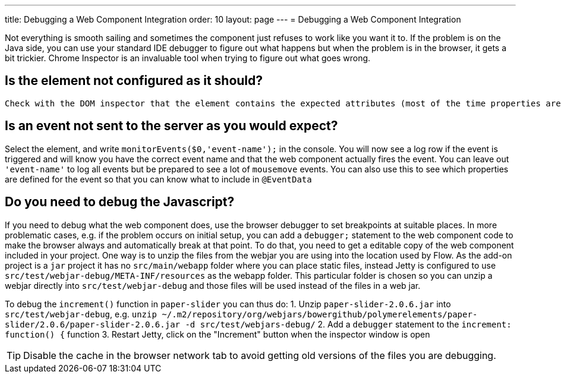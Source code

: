 ---
title: Debugging a Web Component Integration
order: 10
layout: page
---
= Debugging a Web Component Integration

Not everything is smooth sailing and sometimes the component just refuses to work like you want it to. If the problem is on the Java side, you can use your standard IDE debugger to figure out what happens but when the problem is in the browser, it gets a bit trickier. Chrome Inspector is an invaluable tool when trying to figure out what goes wrong. 

== Is the element not configured as it should?

 Check with the DOM inspector that the element contains the expected attributes (most of the time properties are synchronized to attributes and vice versa). If the property is not synchronized to an attribute, select the element in the inspector and write `$0.somePropertyName` in the console to check that the value is the expected one.

== Is an event not sent to the server as you would expect? 

Select the element, and write `monitorEvents($0,'event-name');` in the console. You will now see a log row if the event is triggered and will know you have the correct event name and that the web component actually fires the event. You can leave out `'event-name'` to log all events but be prepared to see a lot of `mousemove` events. You can also use this to see which properties are defined for the event so that you can know what to include in `@EventData`

== Do you need to debug the Javascript?

If you need to debug what the web component does, use the browser debugger to set breakpoints at suitable places. In more problematic cases, e.g. if the problem occurs on initial setup, you can add a `debugger;` statement to the web component code to make the browser always and automatically break at that point. To do that, you need to get a editable copy of the web component included in your project. One way is to unzip the files from the webjar you are using into the location used by Flow. As the add-on project is a `jar` project it has no `src/main/webapp` folder where you can place static files, instead Jetty is configured to use `src/test/webjar-debug/META-INF/resources` as the webapp folder. This particular folder is chosen so you can unzip a webjar directly into `src/test/webjar-debug` and those files will be used instead of the files in a web jar. 

To debug the `increment()` function in `paper-slider` you can thus do:
1. Unzip `paper-slider-2.0.6.jar` into `src/test/webjar-debug`, e.g. `unzip ~/.m2/repository/org/webjars/bowergithub/polymerelements/paper-slider/2.0.6/paper-slider-2.0.6.jar -d src/test/webjars-debug/`
2. Add a `debugger` statement to the `increment: function() {` function
3. Restart Jetty, click on the "Increment" button when the inspector window is open

[TIP]
Disable the cache in the browser network tab to avoid getting old versions of the files you are debugging.
